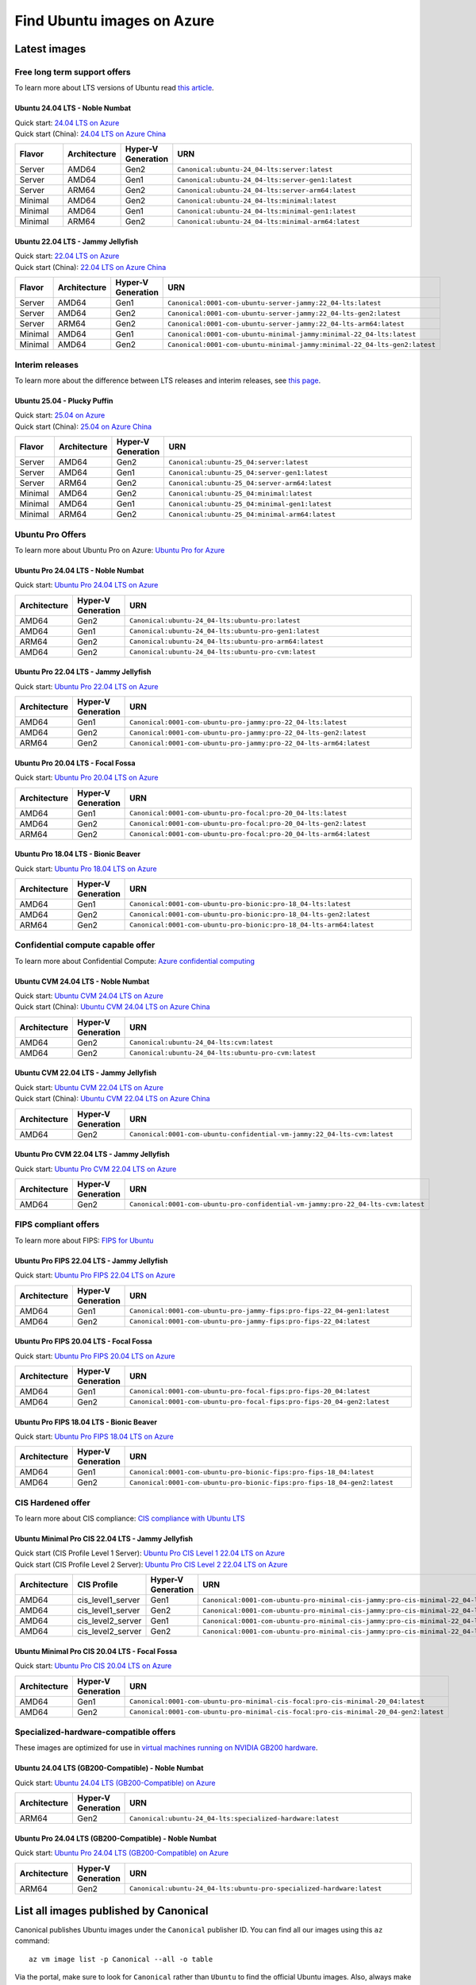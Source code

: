 Find Ubuntu images on Azure
============================

Latest images
-------------

Free long term support offers
~~~~~~~~~~~~~~~~~~~~~~~~~~~~~

To learn more about LTS versions of Ubuntu read `this article <https://ubuntu.com/blog/what-is-an-ubuntu-lts-release>`_.

Ubuntu 24.04 LTS - Noble Numbat
++++++++++++++++++++++++++++++++++

| Quick start: `24.04 LTS on Azure <https://portal.azure.com/#create/canonical.ubuntu-24_04-ltsserver>`_
| Quick start (China): `24.04 LTS on Azure China <https://portal.azure.cn/#create/canonical.ubuntu-24_04-ltsserver>`_

.. list-table::
   :widths: 10 10 9 50
   :header-rows: 1

   * - **Flavor**
     - **Architecture**
     - **Hyper-V Generation**
     - **URN**
   * - Server
     - AMD64
     - Gen2
     - ``Canonical:ubuntu-24_04-lts:server:latest``
   * - Server
     - AMD64
     - Gen1
     - ``Canonical:ubuntu-24_04-lts:server-gen1:latest``
   * - Server
     - ARM64
     - Gen2
     - ``Canonical:ubuntu-24_04-lts:server-arm64:latest``
   * - Minimal
     - AMD64
     - Gen2
     - ``Canonical:ubuntu-24_04-lts:minimal:latest``
   * - Minimal
     - AMD64
     - Gen1
     - ``Canonical:ubuntu-24_04-lts:minimal-gen1:latest``
   * - Minimal
     - ARM64
     - Gen2
     - ``Canonical:ubuntu-24_04-lts:minimal-arm64:latest``


Ubuntu 22.04 LTS - Jammy Jellyfish
++++++++++++++++++++++++++++++++++

| Quick start: `22.04 LTS on Azure <https://portal.azure.com/#create/canonical.0001-com-ubuntu-server-jammy22_04-lts-ARM>`_
| Quick start (China): `22.04 LTS on Azure China <https://portal.azure.cn/#create/canonical.0001-com-ubuntu-server-jammy22_04-lts-ARM>`_

.. list-table::
   :widths: 10 10 9 50
   :header-rows: 1

   * - **Flavor**
     - **Architecture**
     - **Hyper-V Generation**
     - **URN**
   * - Server
     - AMD64
     - Gen1
     - ``Canonical:0001-com-ubuntu-server-jammy:22_04-lts:latest``
   * - Server
     - AMD64
     - Gen2
     - ``Canonical:0001-com-ubuntu-server-jammy:22_04-lts-gen2:latest``
   * - Server
     - ARM64
     - Gen2
     - ``Canonical:0001-com-ubuntu-server-jammy:22_04-lts-arm64:latest``
   * - Minimal
     - AMD64
     - Gen1
     - ``Canonical:0001-com-ubuntu-minimal-jammy:minimal-22_04-lts:latest``
   * - Minimal
     - AMD64
     - Gen2
     - ``Canonical:0001-com-ubuntu-minimal-jammy:minimal-22_04-lts-gen2:latest``

Interim releases
~~~~~~~~~~~~~~~~

To learn more about the difference between LTS releases and interim releases, see `this page <https://ubuntu.com/about/release-cycle#ubuntu>`_.

Ubuntu 25.04 - Plucky Puffin
++++++++++++++++++++++++++++++++++

| Quick start: `25.04 on Azure <https://portal.azure.com/#create/canonical.ubuntu-25_04server>`_
| Quick start (China): `25.04 on Azure China <https://portal.azure.cn/#create/canonical.ubuntu-25_04server>`_

.. list-table::
   :widths: 10 10 10 70
   :header-rows: 1

   * - **Flavor**
     - **Architecture**
     - **Hyper-V Generation**
     - **URN**
   * - Server
     - AMD64
     - Gen2
     - ``Canonical:ubuntu-25_04:server:latest``
   * - Server
     - AMD64
     - Gen1
     - ``Canonical:ubuntu-25_04:server-gen1:latest``
   * - Server
     - ARM64
     - Gen2
     - ``Canonical:ubuntu-25_04:server-arm64:latest``
   * - Minimal
     - AMD64
     - Gen2
     - ``Canonical:ubuntu-25_04:minimal:latest``
   * - Minimal
     - AMD64
     - Gen1
     - ``Canonical:ubuntu-25_04:minimal-gen1:latest``
   * - Minimal
     - ARM64
     - Gen2
     - ``Canonical:ubuntu-25_04:minimal-arm64:latest``


.. _find-ubuntu-pro-on-azure:

Ubuntu Pro Offers
~~~~~~~~~~~~~~~~~

To learn more about Ubuntu Pro on Azure: `Ubuntu Pro for Azure <https://ubuntu.com/azure/pro>`_

Ubuntu Pro 24.04 LTS - Noble Numbat
++++++++++++++++++++++++++++++++++++++

| Quick start: `Ubuntu Pro 24.04 LTS on Azure <https://portal.azure.com/#create/canonical.ubuntu-24_04-ltsubuntu-pro>`_

.. list-table::
   :widths: 10 9 50
   :header-rows: 1

   * - **Architecture**
     - **Hyper-V Generation**
     - **URN**
   * - AMD64
     - Gen2
     - ``Canonical:ubuntu-24_04-lts:ubuntu-pro:latest``
   * - AMD64
     - Gen1
     - ``Canonical:ubuntu-24_04-lts:ubuntu-pro-gen1:latest``
   * - ARM64
     - Gen2
     - ``Canonical:ubuntu-24_04-lts:ubuntu-pro-arm64:latest``
   * - AMD64
     - Gen2
     - ``Canonical:ubuntu-24_04-lts:ubuntu-pro-cvm:latest``

Ubuntu Pro 22.04 LTS - Jammy Jellyfish
++++++++++++++++++++++++++++++++++++++

Quick start: `Ubuntu Pro 22.04 LTS on Azure <https://portal.azure.com/#create/canonical.0001-com-ubuntu-pro-jammypro-22_04-lts>`_


.. list-table::
   :widths: 10 9 50
   :header-rows: 1

   * - **Architecture**
     - **Hyper-V Generation**
     - **URN**
   * - AMD64
     - Gen1
     - ``Canonical:0001-com-ubuntu-pro-jammy:pro-22_04-lts:latest``
   * - AMD64
     - Gen2
     - ``Canonical:0001-com-ubuntu-pro-jammy:pro-22_04-lts-gen2:latest``
   * - ARM64
     - Gen2
     - ``Canonical:0001-com-ubuntu-pro-jammy:pro-22_04-lts-arm64:latest``


Ubuntu Pro 20.04 LTS - Focal Fossa
++++++++++++++++++++++++++++++++++

Quick start: `Ubuntu Pro 20.04 LTS on Azure <https://portal.azure.com/#create/canonical.0001-com-ubuntu-pro-focalpro-20_04-lts>`_

.. list-table::
   :widths: 10 9 50
   :header-rows: 1

   * - **Architecture**
     - **Hyper-V Generation**
     - **URN**
   * - AMD64
     - Gen1
     - ``Canonical:0001-com-ubuntu-pro-focal:pro-20_04-lts:latest``
   * - AMD64
     - Gen2
     - ``Canonical:0001-com-ubuntu-pro-focal:pro-20_04-lts-gen2:latest``
   * - ARM64
     - Gen2
     - ``Canonical:0001-com-ubuntu-pro-focal:pro-20_04-lts-arm64:latest``


Ubuntu Pro 18.04 LTS - Bionic Beaver
++++++++++++++++++++++++++++++++++++

Quick start: `Ubuntu Pro 18.04 LTS on Azure <https://portal.azure.com/#create/canonical.0001-com-ubuntu-pro-bionicpro-18_04-lts>`_

.. list-table::
   :widths: 10 9 50
   :header-rows: 1

   * - **Architecture**
     - **Hyper-V Generation**
     - **URN**
   * - AMD64
     - Gen1
     - ``Canonical:0001-com-ubuntu-pro-bionic:pro-18_04-lts:latest``
   * - AMD64
     - Gen2
     - ``Canonical:0001-com-ubuntu-pro-bionic:pro-18_04-lts-gen2:latest``
   * - ARM64
     - Gen2
     - ``Canonical:0001-com-ubuntu-pro-bionic:pro-18_04-lts-arm64:latest``


Confidential compute capable offer
~~~~~~~~~~~~~~~~~~~~~~~~~~~~~~~~~~

To learn more about Confidential Compute: `Azure confidential computing <https://azure.microsoft.com/en-us/solutions/confidential-compute/#overview>`_

Ubuntu CVM 24.04 LTS - Noble Numbat
++++++++++++++++++++++++++++++++++++++

| Quick start: `Ubuntu CVM 24.04 LTS on Azure <https://portal.azure.com/#create/canonical.ubuntu-24_04-ltscvm>`_
| Quick start (China): `Ubuntu CVM 24.04 LTS on Azure China <https://portal.azure.cn/#create/canonical.ubuntu-24_04-ltscvm>`_

.. list-table::
   :widths: 10 9 50
   :header-rows: 1

   * - **Architecture**
     - **Hyper-V Generation**
     - **URN**
   * - AMD64
     - Gen2
     - ``Canonical:ubuntu-24_04-lts:cvm:latest``
   * - AMD64
     - Gen2
     - ``Canonical:ubuntu-24_04-lts:ubuntu-pro-cvm:latest``

Ubuntu CVM 22.04 LTS - Jammy Jellyfish
++++++++++++++++++++++++++++++++++++++

| Quick start: `Ubuntu CVM 22.04 LTS on Azure <https://portal.azure.com/#create/canonical.0001-com-ubuntu-confidential-vm-jammy22_04-lts-cvm>`_
| Quick start (China): `Ubuntu CVM 22.04 LTS on Azure China <https://portal.azure.cn/#create/canonical.0001-com-ubuntu-confidential-vm-jammy22_04-lts-cvm>`_

.. list-table::
   :widths: 10 9 50
   :header-rows: 1

   * - **Architecture**
     - **Hyper-V Generation**
     - **URN**
   * - AMD64
     - Gen2
     - ``Canonical:0001-com-ubuntu-confidential-vm-jammy:22_04-lts-cvm:latest``

Ubuntu Pro CVM 22.04 LTS - Jammy Jellyfish
++++++++++++++++++++++++++++++++++++++++++

| Quick start: `Ubuntu Pro CVM 22.04 LTS on Azure <https://portal.azure.com/#create/canonical.0001-com-ubuntu-pro-confidential-vm-jammypro-22_04-lts-cvm>`_

.. list-table::
   :widths: 10 9 50
   :header-rows: 1

   * - **Architecture**
     - **Hyper-V Generation**
     - **URN**
   * - AMD64
     - Gen2
     - ``Canonical:0001-com-ubuntu-pro-confidential-vm-jammy:pro-22_04-lts-cvm:latest``


FIPS compliant offers
~~~~~~~~~~~~~~~~~~~~~

To learn more about FIPS: `FIPS for Ubuntu <https://ubuntu.com/security/certifications/docs/fips>`_

Ubuntu Pro FIPS 22.04 LTS - Jammy Jellyfish
+++++++++++++++++++++++++++++++++++++++++++

Quick start: `Ubuntu Pro FIPS 22.04 LTS on Azure <https://portal.azure.com/#create/canonical.0001-com-ubuntu-pro-jammy-fipspro-fips-22_04>`_

.. list-table::
   :widths: 10 9 50
   :header-rows: 1

   * - **Architecture**
     - **Hyper-V Generation**
     - **URN**
   * - AMD64
     - Gen1
     - ``Canonical:0001-com-ubuntu-pro-jammy-fips:pro-fips-22_04-gen1:latest``
   * - AMD64
     - Gen2
     - ``Canonical:0001-com-ubuntu-pro-jammy-fips:pro-fips-22_04:latest``


Ubuntu Pro FIPS 20.04 LTS - Focal Fossa
+++++++++++++++++++++++++++++++++++++++

Quick start: `Ubuntu Pro FIPS 20.04 LTS on Azure <https://portal.azure.com/#create/canonical.0001-com-ubuntu-pro-focal-fipspro-fips-20_04>`_

.. list-table::
   :widths: 10 9 50
   :header-rows: 1

   * - **Architecture**
     - **Hyper-V Generation**
     - **URN**
   * - AMD64
     - Gen1
     - ``Canonical:0001-com-ubuntu-pro-focal-fips:pro-fips-20_04:latest``
   * - AMD64
     - Gen2
     - ``Canonical:0001-com-ubuntu-pro-focal-fips:pro-fips-20_04-gen2:latest``


Ubuntu Pro FIPS 18.04 LTS - Bionic Beaver
+++++++++++++++++++++++++++++++++++++++++

Quick start: `Ubuntu Pro FIPS 18.04 LTS on Azure <https://portal.azure.com/#create/canonical.0001-com-ubuntu-pro-bionic-fipspro-fips-18_04>`_

.. list-table::
   :widths: 10 9 50
   :header-rows: 1

   * - **Architecture**
     - **Hyper-V Generation**
     - **URN**
   * - AMD64
     - Gen1
     - ``Canonical:0001-com-ubuntu-pro-bionic-fips:pro-fips-18_04:latest``
   * - AMD64
     - Gen2
     - ``Canonical:0001-com-ubuntu-pro-bionic-fips:pro-fips-18_04-gen2:latest``


CIS Hardened offer
~~~~~~~~~~~~~~~~~~

To learn more about CIS compliance: `CIS compliance with Ubuntu LTS <https://ubuntu.com/security/certifications/docs/usg/cis>`_

Ubuntu Minimal Pro CIS 22.04 LTS - Jammy Jellyfish
++++++++++++++++++++++++++++++++++++++++++++++++++

| Quick start (CIS Profile Level 1 Server): `Ubuntu Pro CIS Level 1 22.04 LTS on Azure  <https://portal.azure.com/#create/canonical.0001-com-ubuntu-pro-minimal-cis-jammypro-cis-minimal-22_04-level-1>`_
| Quick start (CIS Profile Level 2 Server): `Ubuntu Pro CIS Level 2 22.04 LTS on Azure  <https://portal.azure.com/#create/canonical.0001-com-ubuntu-pro-minimal-cis-jammypro-cis-minimal-22_04-level-2>`_

.. list-table::
   :widths: 10 10 9 50
   :header-rows: 1

   * - **Architecture**
     - **CIS Profile**
     - **Hyper-V Generation**
     - **URN**
   * - AMD64
     - cis_level1_server
     - Gen1
     - ``Canonical:0001-com-ubuntu-pro-minimal-cis-jammy:pro-cis-minimal-22_04-level-1-gen1:latest``
   * - AMD64
     - cis_level1_server
     - Gen2
     - ``Canonical:0001-com-ubuntu-pro-minimal-cis-jammy:pro-cis-minimal-22_04-level-1:latest``
   * - AMD64
     - cis_level2_server
     - Gen1
     - ``Canonical:0001-com-ubuntu-pro-minimal-cis-jammy:pro-cis-minimal-22_04-level-2-gen1:latest``
   * - AMD64
     - cis_level2_server
     - Gen2
     - ``Canonical:0001-com-ubuntu-pro-minimal-cis-jammy:pro-cis-minimal-22_04-level-2:latest``

Ubuntu Minimal Pro CIS 20.04 LTS - Focal Fossa
++++++++++++++++++++++++++++++++++++++++++++++

Quick start: `Ubuntu Pro CIS 20.04 LTS on Azure  <https://portal.azure.com/#create/canonical.0001-com-ubuntu-pro-minimal-cis-focalpro-cis-minimal-20_04>`_

.. list-table::
   :widths: 10 9 50
   :header-rows: 1

   * - **Architecture**
     - **Hyper-V Generation**
     - **URN**
   * - AMD64
     - Gen1
     - ``Canonical:0001-com-ubuntu-pro-minimal-cis-focal:pro-cis-minimal-20_04:latest``
   * - AMD64
     - Gen2
     - ``Canonical:0001-com-ubuntu-pro-minimal-cis-focal:pro-cis-minimal-20_04-gen2:latest``


Specialized-hardware-compatible offers
~~~~~~~~~~~~~~~~~~~~~~~~~~~~~~~~~~~~~~

These images are optimized for use in `virtual machines running on NVIDIA GB200 hardware <https://learn.microsoft.com/en-us/azure/virtual-machines/sizes/gpu-accelerated/nd-gb200-v6-series>`_.

Ubuntu 24.04 LTS (GB200-Compatible) - Noble Numbat
++++++++++++++++++++++++++++++++++++++++++++++++++

Quick start: `Ubuntu 24.04 LTS (GB200-Compatible) on Azure <https://portal.azure.com/#create/canonical.ubuntu-24_04-ltsspecialized-hardware>`_

.. list-table::
   :widths: 10 9 50
   :header-rows: 1

   * - **Architecture**
     - **Hyper-V Generation**
     - **URN**
   * - ARM64
     - Gen2
     - ``Canonical:ubuntu-24_04-lts:specialized-hardware:latest``

Ubuntu Pro 24.04 LTS (GB200-Compatible) - Noble Numbat
++++++++++++++++++++++++++++++++++++++++++++++++++++++

Quick start: `Ubuntu Pro 24.04 LTS (GB200-Compatible) on Azure <https://portal.azure.com/#create/canonical.ubuntu-24_04-ltsubuntu-pro-specialized-hardware>`_

.. list-table::
   :widths: 10 9 50
   :header-rows: 1

   * - **Architecture**
     - **Hyper-V Generation**
     - **URN**
   * - ARM64
     - Gen2
     - ``Canonical:ubuntu-24_04-lts:ubuntu-pro-specialized-hardware:latest``


List all images published by Canonical
--------------------------------------

Canonical publishes Ubuntu images under the ``Canonical`` publisher ID. You can find all our images using this ``az`` command::

   az vm image list -p Canonical --all -o table


Via the portal, make sure to look for ``Canonical`` rather than ``Ubuntu`` to find the official Ubuntu images. Also, always make sure the offer is published by Canonical. **Non-Pro LTS offers are always FREE**.

